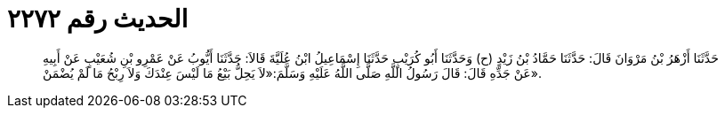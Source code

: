 
= الحديث رقم ٢٢٧٢

[quote.hadith]
حَدَّثَنَا أَزْهَرُ بْنُ مَرْوَانَ قَالَ: حَدَّثَنَا حَمَّادُ بْنُ زَيْدٍ (ح) وَحَدَّثَنَا أَبُو كُرَيْبٍ حَدَّثَنَا إِسْمَاعِيلُ ابْنُ عُلَيَّةَ قَالاَ: حَدَّثَنَا أَيُّوبُ عَنْ عَمْرِو بْنِ شُعَيْبٍ عَنْ أَبِيهِ عَنْ جَدِّهِ قَالَ: قَالَ رَسُولُ اللَّهِ صَلَّى اللَّهُ عَلَيْهِ وَسَلَّمَ:«لاَ يَحِلُّ بَيْعُ مَا لَيْسَ عِنْدَكَ وَلاَ رِبْحُ مَا لَمْ يُضْمَنْ».